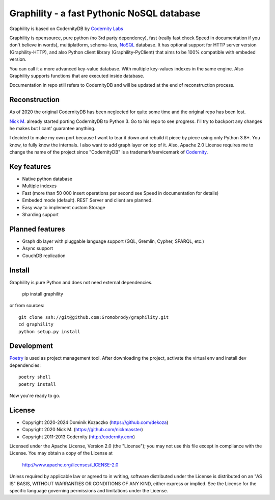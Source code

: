 Graphility - a fast Pythonic NoSQL database
===========================================

Graphility is based on CodernityDB by `Codernity Labs`_

Graphility is opensource, pure python (no 3rd party dependency), fast (really fast check Speed in documentation if you don't believe in words), multiplatform, schema-less, `NoSQL <http://en.wikipedia.org/wiki/NoSQL>`_ database. It has optional support for HTTP server version (Graphility-HTTP), and also Python client library (Graphility-PyClient) that aims to be 100% compatible with embeded version.

You can call it a more advanced key-value database. With multiple key-values indexes in the same engine. Also Graphility supports functions that are executed inside database.

Documentation in repo still refers to CodernityDB and will be updated at the end of reconstruction process.

Reconstruction
--------------

As of 2020 the original CodernityDB has been neglected for quite some time and the original repo has been lost.

`Nick M.`_ already started porting CodernityDB to Python 3. Go to his repo to see progress.
I'll try to backport any changes he makes but I cant' guarantee anything.

I decided to make my own port because I want to tear it down and rebuild it piece by piece using only Python 3.8+.
You know, to fully know the internals. I also want to add graph layer on top of it.
Also, Apache 2.0 License requires me to change the name of the project since "CodernityDB"
is a trademark/servicemark of Codernity_.


Key features
------------

* Native python database
* Multiple indexes
* Fast (more than 50 000 insert operations per second see Speed in documentation for details)
* Embeded mode (default). REST Server and client are planned.
* Easy way to implement custom Storage
* Sharding support

Planned features
----------------

* Graph db layer with pluggable language support (GQL, Gremlin, Cypher, SPARQL, etc.)
* Async support
* CouchDB replication

Install
-------

Graphility is pure Python and does not need external dependencies.

   pip install graphility

or from sources::

   git clone ssh://git@github.com:Gromobrody/graphility.git
   cd graphility
   python setup.py install

Development
-----------

Poetry_ is used as project management tool. After downloading the project, activate the virtual env and install dev dependencies::

    poetry shell
    poetry install

Now you're ready to go.


License
-------

* Copyright 2020-2024 Dominik Kozaczko (https://github.com/dekoza)
* Copyright 2020 Nick M. (https://github.com/nickmasster)
* Copyright 2011-2013 Codernity (http://codernity.com)

Licensed under the Apache License, Version 2.0 (the "License");
you may not use this file except in compliance with the License.
You may obtain a copy of the License at

    http://www.apache.org/licenses/LICENSE-2.0

Unless required by applicable law or agreed to in writing, software
distributed under the License is distributed on an "AS IS" BASIS,
WITHOUT WARRANTIES OR CONDITIONS OF ANY KIND, either express or implied.
See the License for the specific language governing permissions and
limitations under the License.

.. _Codernity Labs: http://labs.codernity.com/codernitydb
.. _Nick M.: https://github.com/nickmasster
.. _Poetry: https://python-poetry.org/docs/
.. _Codernity: https://codernity.com/
